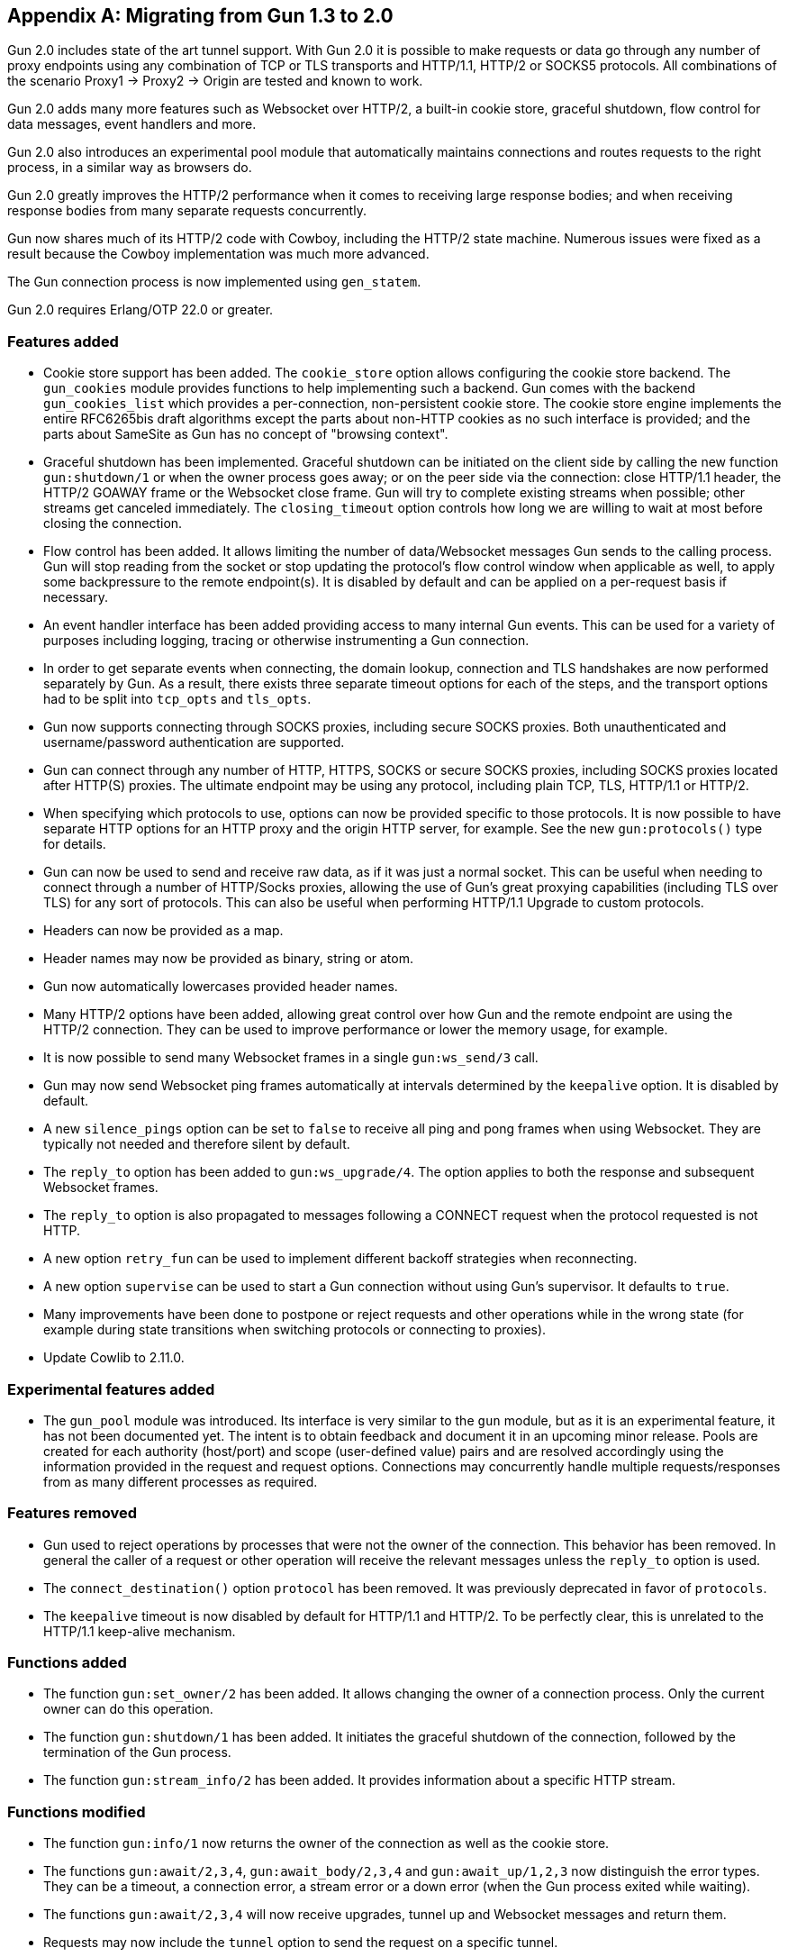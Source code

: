 [appendix]
== Migrating from Gun 1.3 to 2.0

Gun 2.0 includes state of the art tunnel support. With
Gun 2.0 it is possible to make requests or data go through
any number of proxy endpoints using any combination of
TCP or TLS transports and HTTP/1.1, HTTP/2 or SOCKS5
protocols. All combinations of the scenario Proxy1 ->
Proxy2 -> Origin are tested and known to work.

Gun 2.0 adds many more features such as Websocket over
HTTP/2, a built-in cookie store, graceful shutdown, flow
control for data messages, event handlers and more.

Gun 2.0 also introduces an experimental pool module that
automatically maintains connections and routes requests
to the right process, in a similar way as browsers do.

Gun 2.0 greatly improves the HTTP/2 performance when it
comes to receiving large response bodies; and when receiving
response bodies from many separate requests concurrently.

Gun now shares much of its HTTP/2 code with Cowboy,
including the HTTP/2 state machine. Numerous issues were
fixed as a result because the Cowboy implementation was
much more advanced.

The Gun connection process is now implemented using `gen_statem`.

Gun 2.0 requires Erlang/OTP 22.0 or greater.

=== Features added

* Cookie store support has been added. The `cookie_store`
  option allows configuring the cookie store backend.
  The `gun_cookies` module provides functions to help
  implementing such a backend. Gun comes with the backend
  `gun_cookies_list` which provides a per-connection,
  non-persistent cookie store. The cookie store engine
  implements the entire RFC6265bis draft algorithms except
  the parts about non-HTTP cookies as no such interface is
  provided; and the parts about SameSite as Gun has no
  concept of "browsing context".

* Graceful shutdown has been implemented. Graceful shutdown
  can be initiated on the client side by calling the new
  function `gun:shutdown/1` or when the owner process goes
  away; or on the peer side via the connection: close HTTP/1.1
  header, the HTTP/2 GOAWAY frame or the Websocket close frame.
  Gun will try to complete existing streams when possible;
  other streams get canceled immediately. The `closing_timeout`
  option controls how long we are willing to wait at most
  before closing the connection.

* Flow control has been added. It allows limiting the number
  of data/Websocket messages Gun sends to the calling process.
  Gun will stop reading from the socket or stop updating the
  protocol's flow control window when applicable as well, to
  apply some backpressure to the remote endpoint(s). It is
  disabled by default and can be applied on a per-request
  basis if necessary.

* An event handler interface has been added providing access
  to many internal Gun events. This can be used for a variety
  of purposes including logging, tracing or otherwise
  instrumenting a Gun connection.

* In order to get separate events when connecting, the domain
  lookup, connection and TLS handshakes are now performed
  separately by Gun. As a result, there exists three separate
  timeout options for each of the steps, and the transport
  options had to be split into `tcp_opts` and `tls_opts`.

* Gun now supports connecting through SOCKS proxies,
  including secure SOCKS proxies. Both unauthenticated
  and username/password authentication are supported.

* Gun can connect through any number of HTTP, HTTPS, SOCKS
  or secure SOCKS proxies, including SOCKS proxies
  located after HTTP(S) proxies. The ultimate endpoint
  may be using any protocol, including plain TCP, TLS,
  HTTP/1.1 or HTTP/2.

* When specifying which protocols to use, options can
  now be provided specific to those protocols. It is
  now possible to have separate HTTP options for an
  HTTP proxy and the origin HTTP server, for example.
  See the new `gun:protocols()` type for details.

* Gun can now be used to send and receive raw data,
  as if it was just a normal socket. This can be
  useful when needing to connect through a number
  of HTTP/Socks proxies, allowing the use of Gun's
  great proxying capabilities (including TLS over TLS)
  for any sort of protocols. This can also be useful
  when performing HTTP/1.1 Upgrade to custom protocols.

* Headers can now be provided as a map.

* Header names may now be provided as binary, string or atom.

* Gun now automatically lowercases provided header names.

* Many HTTP/2 options have been added, allowing great
  control over how Gun and the remote endpoint are
  using the HTTP/2 connection. They can be used to
  improve performance or lower the memory usage, for
  example.

* It is now possible to send many Websocket frames in
  a single `gun:ws_send/3` call.

* Gun may now send Websocket ping frames automatically
  at intervals determined by the `keepalive` option. It
  is disabled by default.

* A new `silence_pings` option can be set to `false` to
  receive all ping and pong frames when using Websocket.
  They are typically not needed and therefore silent by
  default.

* The `reply_to` option has been added to `gun:ws_upgrade/4`.
  The option applies to both the response and subsequent
  Websocket frames.

* The `reply_to` option is also propagated to messages
  following a CONNECT request when the protocol requested
  is not HTTP.

* A new option `retry_fun` can be used to implement
  different backoff strategies when reconnecting.

* A new option `supervise` can be used to start a Gun
  connection without using Gun's supervisor. It defaults
  to `true`.

* Many improvements have been done to postpone or reject
  requests and other operations while in the wrong state
  (for example during state transitions when switching
  protocols or connecting to proxies).

* Update Cowlib to 2.11.0.

=== Experimental features added

* The `gun_pool` module was introduced. Its interface
  is very similar to the `gun` module, but as it is an
  experimental feature, it has not been documented yet.
  The intent is to obtain feedback and document it in
  an upcoming minor release. Pools are created for each
  authority (host/port) and scope (user-defined value)
  pairs and are resolved accordingly using the information
  provided in the request and request options. Connections
  may concurrently handle multiple requests/responses
  from as many different processes as required.

=== Features removed

* Gun used to reject operations by processes that were not
  the owner of the connection. This behavior has been removed.
  In general the caller of a request or other operation will
  receive the relevant messages unless the `reply_to` option
  is used.

* The `connect_destination()` option `protocol` has been
  removed. It was previously deprecated in favor of `protocols`.

* The `keepalive` timeout is now disabled by default
  for HTTP/1.1 and HTTP/2. To be perfectly clear, this
  is unrelated to the HTTP/1.1 keep-alive mechanism.

=== Functions added

* The function `gun:set_owner/2` has been added. It allows
  changing the owner of a connection process. Only the current
  owner can do this operation.

* The function `gun:shutdown/1` has been added. It initiates
  the graceful shutdown of the connection, followed by the
  termination of the Gun process.

* The function `gun:stream_info/2` has been added. It provides
  information about a specific HTTP stream.

=== Functions modified

* The function `gun:info/1` now returns the owner of the
  connection as well as the cookie store.

* The functions `gun:await/2,3,4`, `gun:await_body/2,3,4` and
  `gun:await_up/1,2,3` now distinguish the error types. They
  can be a timeout, a connection error, a stream error or a
  down error (when the Gun process exited while waiting).

* The functions `gun:await/2,3,4` will now receive upgrades,
  tunnel up and Websocket messages and return them.

* Requests may now include the `tunnel` option to send the
  request on a specific tunnel.

* The functions `gun:request/4,5,6` have been replaced with
  `gun:headers/4,5` and `gun:request/5,6`. This provides a
  cleaner separation between requests that are followed by
  a body and those that aren't.

* The function `gun:ws_send/2` has been replaced with the
  function `gun:ws_send/3`. The stream reference for the
  corresponding Websocket upgrade request must now be given.

=== Messages added

* The `gun_tunnel_up` message has been added.

=== Messages modified

* The `gun_down` message no longer has its final element
  documented as `UnprocessedStreams`. It never worked and
  was always an empty list.

=== Bugs fixed

* *POTENTIAL SECURITY VULNERABILITY*: Fix transfer-encoding
  precedence over content-length in responses. This bug may
  contribute to a response smuggling security vulnerability
  when Gun is used inside a proxy.

* Gun will now better detect connection closes in some cases.

* Gun will no longer send duplicate connection-wide `gun_error`
  messages to the same process.

* Gun no longer crashes when trying to upgrade to Websocket
  over a connection restricted to HTTP/1.0.

* The default value for the preferred protocols when using
  CONNECT over TLS has been corrected. It was mistakenly not
  enabling HTTP/2.

* Protocol options provided for a tunnel destination were
  sometimes ignored. This should no longer be the case.

* Gun will no longer send an empty HTTP/2 DATA frame when
  there is no request body. It was not necessary.

* Gun will no longer error out when the owner process exits.
  The error reason will now be a `shutdown` tuple instead.

* The host header was set incorrectly during Websocket upgrades
  when the host was configured with an IP address, resulting
  in a crash. This has been corrected.

* A completed stream could be found in the `gun_down` message when
  the response contained a connection: close header. This is no
  longer the case.

* Hostnames can now be provided as atom as stated by the
  documentation.

* Gun will no longer attempt to send empty data chunks. When
  using HTTP/1.1 chunked transfer-encoding this caused the
  request body to end, even when `nofin` was given.

* Gun now always retries connecting immediately when the
  connection goes down.

* The default port number for the HTTP and HTTPS schemes is
  no longer sent in the host header.

* An invalid stream reference was sent on failed Websocket
  upgrade responses. This has been corrected.

* HTTP/2 connection preface errors are now properly detected
  and propagated in the `gun_down` message to the connection
  owner as well as the exit reason of the Gun process.

* HTTP/2 connection preface errors now provide a different
  human readable error when the data received looks like an
  HTTP/1.x response.

* HTTP/2 connection errors were missing the human readable
  reason in the `gun_error` message. This has been corrected.

* Fix the host and :authority (pseudo-)headers when connecting
  to an IPv6 address given as a tuple. They were lacking the
  surrounding brackets.

* Fix a crash in gun:info/1 when the socket was closed before
  we call Transport:sockname/1.
